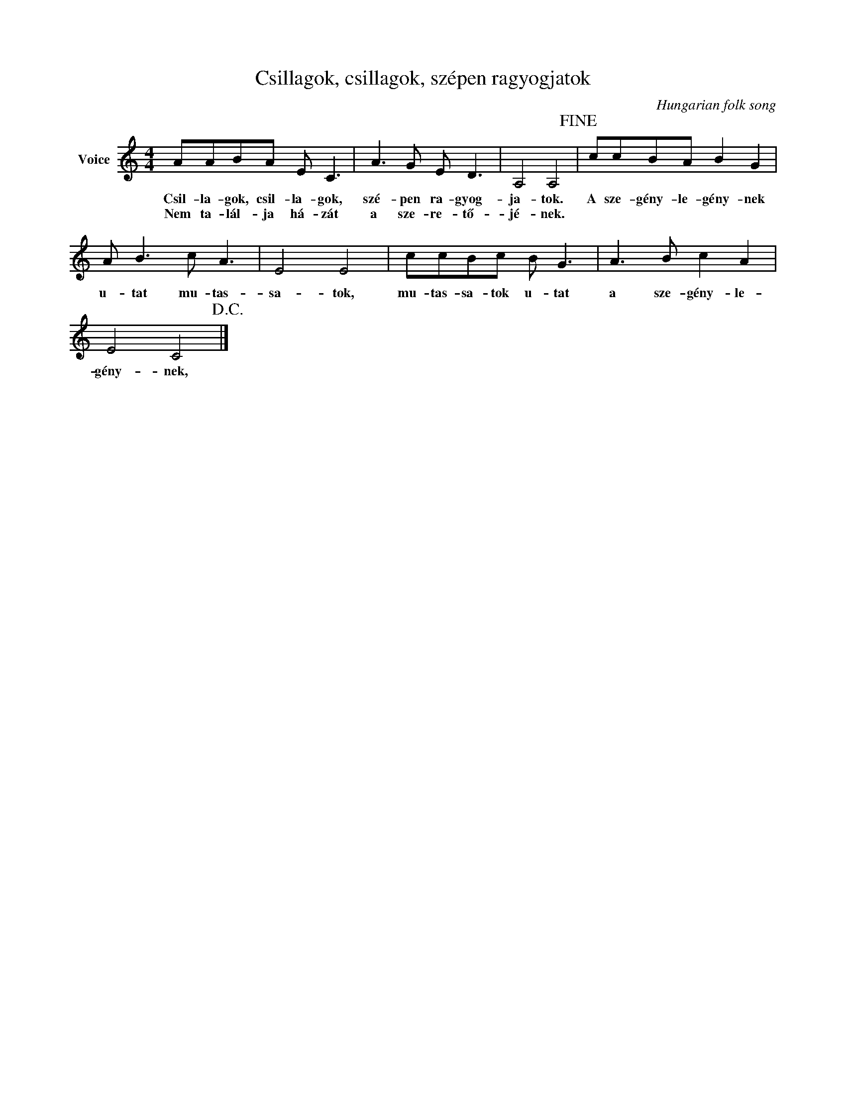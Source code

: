 X:1
T:Csillagok, csillagok, szépen ragyogjatok
C:Hungarian folk song
Z:Public Domain
L:1/8
M:4/4
K:C
V:1 treble nm="Voice"
%%MIDI program 52
V:1
 AABA E C3 | A3 G E D3 | A,4 A,4!fine! | ccBA B2 G2 | A B3 c A3 | E4 E4 | ccBc B G3 | A3 B c2 A2 | %8
w: Csil- la- gok, csil- la- gok,|szé- pen ra- gyog-|ja- tok.|A sze- gény- le- gény- nek|u- tat mu- tas-|sa- tok,|mu- tas- sa- tok u- tat|a sze- gény- le-|
w: Nem ta- lál- ja há- zát|a sze- re- tő-|jé- nek.||||||
 E4 C4!D.C.! |] %9
w: gény- nek,|
w: |

